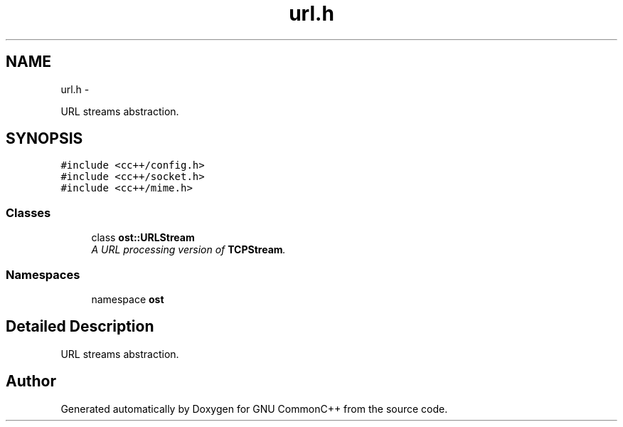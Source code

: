 .TH "url.h" 3 "2 May 2010" "GNU CommonC++" \" -*- nroff -*-
.ad l
.nh
.SH NAME
url.h \- 
.PP
URL streams abstraction.  

.SH SYNOPSIS
.br
.PP
\fC#include <cc++/config.h>\fP
.br
\fC#include <cc++/socket.h>\fP
.br
\fC#include <cc++/mime.h>\fP
.br

.SS "Classes"

.in +1c
.ti -1c
.RI "class \fBost::URLStream\fP"
.br
.RI "\fIA URL processing version of \fBTCPStream\fP. \fP"
.in -1c
.SS "Namespaces"

.in +1c
.ti -1c
.RI "namespace \fBost\fP"
.br
.in -1c
.SH "Detailed Description"
.PP 
URL streams abstraction. 


.SH "Author"
.PP 
Generated automatically by Doxygen for GNU CommonC++ from the source code.
